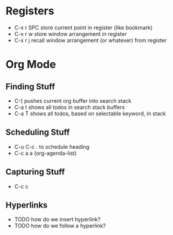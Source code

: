 #+FILETAGS: :emacs:lisp:tech_studies

* Registers

- C-x r SPC  store current point in register (like bookmark)
- C-x r w    store window arrangement in register
- C-x r j    recall window arrangement (or whatever) from register


* Org Mode


** Finding Stuff

- C-[ pushes current org buffer into search stack
- C-a t shows all todos in search stack buffers
- C-a T shows all todos, based on selectable keyword, in stack


** Scheduling Stuff

- C-u C-c .   to schedule heading
- C-c a a     (org-agenda-list)


** Capturing Stuff

- C-c c


** Hyperlinks

- TODO how do we insert hyperlink?
- TODO how do we follow a hyperlink?
